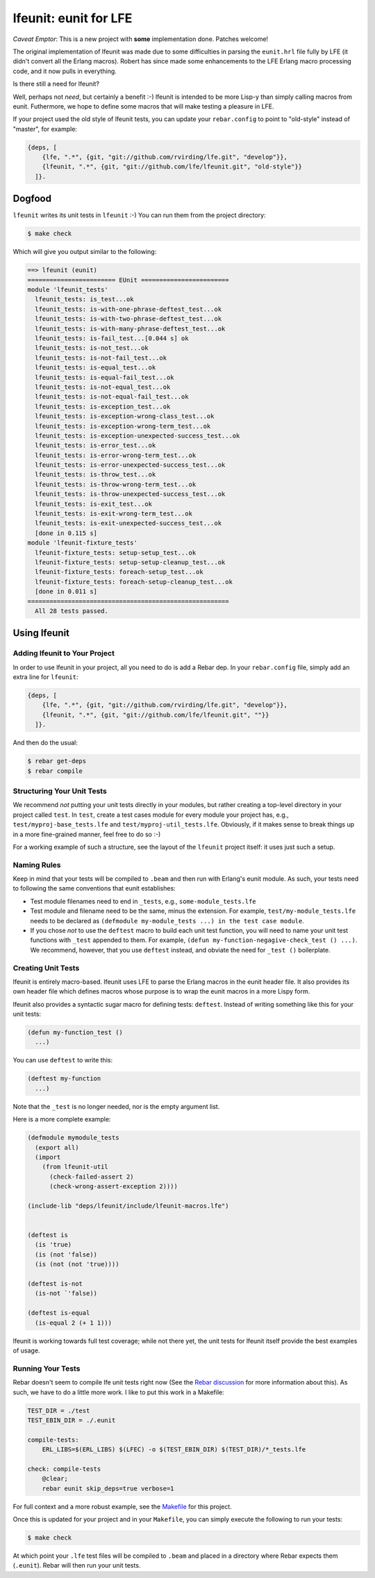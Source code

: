 ######################
lfeunit: eunit for LFE
######################

*Caveat Emptor*: This is a new project with **some** implementation done.
Patches welcome!

The original implementation of lfeunit was made due to some difficulties in
parsing the ``eunit.hrl`` file fully by LFE (it didn't convert all the Erlang
macros). Robert has since made some enhancements to the LFE Erlang macro
processing code, and it now pulls in everything.

Is there still a need for lfeunit?

Well, perhaps not *need*, but certainly a benefit :-) lfeunit is intended to be
more Lisp-y than simply calling macros from eunit. Futhermore, we hope to
define some macros that will make testing a pleasure in LFE.

If your project used the old style of lfeunit tests, you can update your
``rebar.config`` to point to "old-style" instead of "master", for example:

.. code:: erlang

    {deps, [
        {lfe, ".*", {git, "git://github.com/rvirding/lfe.git", "develop"}},
        {lfeunit, ".*", {git, "git://github.com/lfe/lfeunit.git", "old-style"}}
      ]}.



Dogfood
=======

``lfeunit`` writes its unit tests in ``lfeunit`` :-) You can run them from the
project directory:

.. code:: bash

    $ make check

Which will give you output similar to the following:

.. code:: text

    ==> lfeunit (eunit)
    ======================== EUnit ========================
    module 'lfeunit_tests'
      lfeunit_tests: is_test...ok
      lfeunit_tests: is-with-one-phrase-deftest_test...ok
      lfeunit_tests: is-with-two-phrase-deftest_test...ok
      lfeunit_tests: is-with-many-phrase-deftest_test...ok
      lfeunit_tests: is-fail_test...[0.044 s] ok
      lfeunit_tests: is-not_test...ok
      lfeunit_tests: is-not-fail_test...ok
      lfeunit_tests: is-equal_test...ok
      lfeunit_tests: is-equal-fail_test...ok
      lfeunit_tests: is-not-equal_test...ok
      lfeunit_tests: is-not-equal-fail_test...ok
      lfeunit_tests: is-exception_test...ok
      lfeunit_tests: is-exception-wrong-class_test...ok
      lfeunit_tests: is-exception-wrong-term_test...ok
      lfeunit_tests: is-exception-unexpected-success_test...ok
      lfeunit_tests: is-error_test...ok
      lfeunit_tests: is-error-wrong-term_test...ok
      lfeunit_tests: is-error-unexpected-success_test...ok
      lfeunit_tests: is-throw_test...ok
      lfeunit_tests: is-throw-wrong-term_test...ok
      lfeunit_tests: is-throw-unexpected-success_test...ok
      lfeunit_tests: is-exit_test...ok
      lfeunit_tests: is-exit-wrong-term_test...ok
      lfeunit_tests: is-exit-unexpected-success_test...ok
      [done in 0.115 s]
    module 'lfeunit-fixture_tests'
      lfeunit-fixture_tests: setup-setup_test...ok
      lfeunit-fixture_tests: setup-setup-cleanup_test...ok
      lfeunit-fixture_tests: foreach-setup_test...ok
      lfeunit-fixture_tests: foreach-setup-cleanup_test...ok
      [done in 0.011 s]
    =======================================================
      All 28 tests passed.


Using lfeunit
=============


Adding lfeunit to Your Project
------------------------------

In order to use lfeunit in your project, all you need to do is add a Rebar dep.
In your ``rebar.config`` file, simply add an extra line for ``lfeunit``:

.. code:: erlang

    {deps, [
        {lfe, ".*", {git, "git://github.com/rvirding/lfe.git", "develop"}},
        {lfeunit, ".*", {git, "git://github.com/lfe/lfeunit.git", ""}}
      ]}.

And then do the usual:

.. code:: bash

    $ rebar get-deps
    $ rebar compile


Structuring Your Unit Tests
----------------------------

We recommend *not* putting your unit tests directly in your modules, but rather
creating a top-level directory in your project called ``test``. In ``test``,
create a test cases module for every module your project has, e.g.,
``test/myproj-base_tests.lfe`` and ``test/myproj-util_tests.lfe``. Obviously,
if it makes sense to break things up in a more fine-grained manner, feel free
to do so :-)

For a working example of such a structure, see the layout of the ``lfeunit``
project itself: it uses just such a setup.


Naming Rules
------------

Keep in mind that your tests will be compiled to ``.beam`` and then run with
Erlang's eunit module. As such, your tests need to following the same
conventions that eunit establishes:

* Test module filenames need to end in ``_tests``, e.g.,
  ``some-module_tests.lfe``

* Test module and filename need to be the same, minus the extension. For
  example, ``test/my-module_tests.lfe`` needs to be declared as
  ``(defmodule my-module_tests ...) in the test case module``.

* If you chose *not* to use the ``deftest`` macro to build each unit test
  function, you will need to name your unit test functions with ``_test``
  appended to them. For example,
  ``(defun my-function-negagive-check_test () ...)``. We recommend, however,
  that you use ``deftest`` instead, and obviate the need for ``_test ()``
  boilerplate.


Creating Unit Tests
-------------------

lfeunit is entirely macro-based. lfeunit uses LFE to parse the Erlang macros in
the eunit header file. It also provides its own header file which defines macros
whose purpose is to wrap the eunit macros in a more Lispy form.

lfeunit also provides a syntactic sugar macro for defining tests: ``deftest``.
Instead of writing something like this for your unit tests:

.. code:: cl

    (defun my-function_test ()
      ...)

You can use ``deftest`` to write this:

.. code:: cl

    (deftest my-function
      ...)

Note that the ``_test`` is no longer needed, nor is the empty argument list.

Here is a more complete example:

.. code:: cl

    (defmodule mymodule_tests
      (export all)
      (import
        (from lfeunit-util
          (check-failed-assert 2)
          (check-wrong-assert-exception 2))))

    (include-lib "deps/lfeunit/include/lfeunit-macros.lfe")


    (deftest is
      (is 'true)
      (is (not 'false))
      (is (not (not 'true))))

    (deftest is-not
      (is-not `'false))

    (deftest is-equal
      (is-equal 2 (+ 1 1)))

lfeunit is working towards full test coverage; while not there yet, the unit
tests for lfeunit itself provide the best examples of usage.


Running Your Tests
------------------

Rebar doesn't seem to compile lfe unit tests right now (See the
`Rebar discussion`_ for more information about this). As such, we have to do a
little more work. I like to put this work in a Makefile:

.. code:: Makefile

    TEST_DIR = ./test
    TEST_EBIN_DIR = ./.eunit

    compile-tests:
        ERL_LIBS=$(ERL_LIBS) $(LFEC) -o $(TEST_EBIN_DIR) $(TEST_DIR)/*_tests.lfe

    check: compile-tests
        @clear;
        rebar eunit skip_deps=true verbose=1

For full context and a more robust example, see the `Makefile`_ for this
project.

Once this is updated for your project and in your ``Makefile``, you can simply
execute the following to run your tests:

.. code:: bash

    $ make check

At which point your ``.lfe`` test files will be compiled to ``.beam`` and placed
in a directory where Rebar expects them (``.eunit``). Rebar will then run your
unit tests.


.. Links
.. -----
.. _Makefile: Makefile
.. _Google Groups discussion: https://groups.google.com/d/msg/lisp-flavoured-erlang/eJH2m7XK0dM/WFibzgrqP1AJ
.. _Github LFE ticket: https://github.com/rvirding/lfe/issues/31
.. _Rebar discussion: http://lists.basho.com/pipermail/rebar_lists.basho.com/2011-January/000471.html

